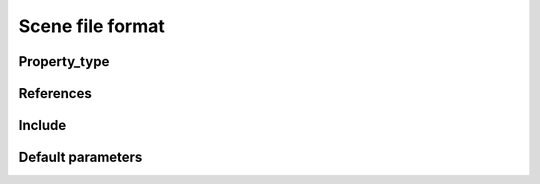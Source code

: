 Scene file format
=================


Property_type
---------------

References
---------------

Include
---------------

Default parameters
------------------